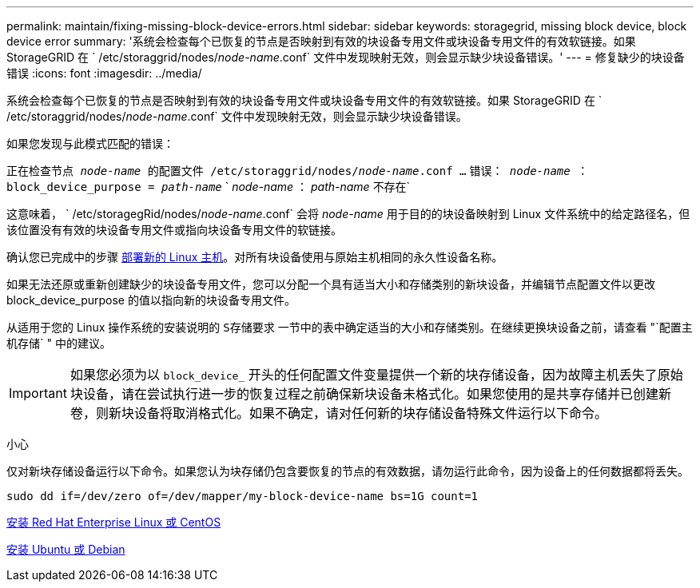 ---
permalink: maintain/fixing-missing-block-device-errors.html 
sidebar: sidebar 
keywords: storagegrid, missing block device, block device error 
summary: '系统会检查每个已恢复的节点是否映射到有效的块设备专用文件或块设备专用文件的有效软链接。如果 StorageGRID 在 ` /etc/storaggrid/nodes/_node-name_.conf` 文件中发现映射无效，则会显示缺少块设备错误。' 
---
= 修复缺少的块设备错误
:icons: font
:imagesdir: ../media/


[role="lead"]
系统会检查每个已恢复的节点是否映射到有效的块设备专用文件或块设备专用文件的有效软链接。如果 StorageGRID 在 ` /etc/storaggrid/nodes/_node-name_.conf` 文件中发现映射无效，则会显示缺少块设备错误。

如果您发现与此模式匹配的错误：

`正在检查节点 _node-name_ 的配置文件 /etc/storaggrid/nodes/_node-name_.conf ...` `错误： _node-name_ ： block_device_purpose = _path-name_` ` _node-name_ ： _path-name_ 不存在`

这意味着， ` /etc/storagegRid/nodes/_node-name_.conf` 会将 _node-name_ 用于目的的块设备映射到 Linux 文件系统中的给定路径名，但该位置没有有效的块设备专用文件或指向块设备专用文件的软链接。

确认您已完成中的步骤 xref:deploying-new-linux-hosts.adoc[部署新的 Linux 主机]。对所有块设备使用与原始主机相同的永久性设备名称。

如果无法还原或重新创建缺少的块设备专用文件，您可以分配一个具有适当大小和存储类别的新块设备，并编辑节点配置文件以更改 block_device_purpose 的值以指向新的块设备专用文件。

从适用于您的 Linux 操作系统的安装说明的 `S存储要求` 一节中的表中确定适当的大小和存储类别。在继续更换块设备之前，请查看 "`配置主机存储` " 中的建议。


IMPORTANT: 如果您必须为以 `block_device_` 开头的任何配置文件变量提供一个新的块存储设备，因为故障主机丢失了原始块设备，请在尝试执行进一步的恢复过程之前确保新块设备未格式化。如果您使用的是共享存储并已创建新卷，则新块设备将取消格式化。如果不确定，请对任何新的块存储设备特殊文件运行以下命令。

小心

仅对新块存储设备运行以下命令。如果您认为块存储仍包含要恢复的节点的有效数据，请勿运行此命令，因为设备上的任何数据都将丢失。

[listing]
----
sudo dd if=/dev/zero of=/dev/mapper/my-block-device-name bs=1G count=1
----
xref:../rhel/index.adoc[安装 Red Hat Enterprise Linux 或 CentOS]

xref:../ubuntu/index.adoc[安装 Ubuntu 或 Debian]
